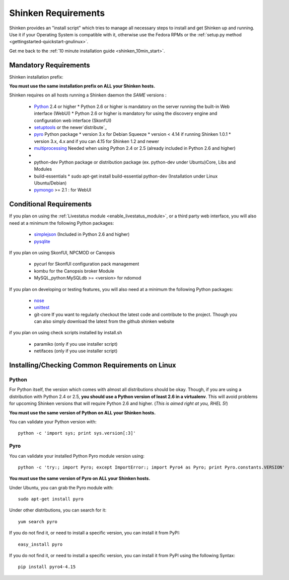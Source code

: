 .. _shinken_installation_requirements:



Shinken Requirements 
---------------------


Shinken provides an "install script" which tries to manage all necessary steps to install and get Shinken up and running. 
Use it if your Operating System is compatible with it, otherwise use the Fedora RPMs or the :ref:`setup.py method <gettingstarted-quickstart-gnulinux>`. 

Get me back to the :ref:`10 minute installation guide <shinken_10min_start>`.



Mandatory Requirements 
~~~~~~~~~~~~~~~~~~~~~~~


Shinken installation prefix:

**You must use the same installation prefix on ALL your Shinken hosts.**

Shinken requires on all hosts running a Shinken daemon the *SAME* versions :

  * `Python`_ 2.4 or higher
    * Python 2.6 or higher is mandatory on the server running the built-in Web interface (WebUI)
    * Python 2.6 or higher is mandatory for using the discovery engine and configuration web interface (SkonfUI)
  * `setuptools`_ or the newer`distribute`_
  * `pyro`_ Python package
    * version 3.x for Debian Squeeze
    * version < 4.14 if running Shinken 1.0.1
    * version 3.x, 4.x and if you can 4.15 for Shinken 1.2 and newer
  * `multiprocessing`_ Needed when using Python 2.4 or 2.5 (already included in Python 2.6 and higher)
  * 
  * python-dev Python package or distribution package (ex. python-dev under Ubuntu)Core, Libs and Modules
  * build-essentials 
    * sudo apt-get install build-essential python-dev  (Installation under Linux Ubuntu/Debian)
  * `pymongo`_ >= 2.1 : for WebUI



Conditional Requirements 
~~~~~~~~~~~~~~~~~~~~~~~~~


If you plan on using the :ref:`Livestatus module <enable_livestatus_module>`, or a third party web interface, you will also
need at a minimum the following Python packages:

  * `simplejson`_ (Included in Python 2.6 and higher)
  * `pysqlite`_

If you plan on using SkonfUI, NPCMOD or Canopsis

  * pycurl for SkonfUI configuration pack management
  * kombu for the Canopsis broker Module
  * MySQL_python:MySQLdb >= <version> for ndomod

If you plan on developing or testing features, you will also
need at a minimum the following Python packages:
  * `nose`_
  * `unittest`_
  * git-core If you want to regularly checkout the latest code and contribute to the project. Though you can also simply download the latest from the github shinken website

if you plan on using check scripts installed by install.sh

  * paramiko (only if you use installer script)
  * netifaces (only if you use installer script)



Installing/Checking Common Requirements on Linux 
~~~~~~~~~~~~~~~~~~~~~~~~~~~~~~~~~~~~~~~~~~~~~~~~~




Python 
*******

For Python itself, the version which comes with almost all distributions
should be okay. Though, if you are using a distribution with Python 2.4 or 2.5, **you should use a Python version of least 2.6 in a virtualenv**. This will avoid problems for upcoming Shinken versions that will require Python 2.6 and higher. (*This is aimed right at you, RHEL 5!*)

**You must use the same version of Python on ALL your Shinken hosts.**

You can validate your Python version with:
  
::

  python -c 'import sys; print sys.version[:3]'
  


Pyro 
*****

You can validate your installed Python Pyro module version using:
  
::

  python -c 'try:; import Pyro; except ImportError:; import Pyro4 as Pyro; print Pyro.constants.VERSION'
  
**You must use the same version of Pyro on ALL your Shinken hosts.**

Under Ubuntu, you can grab the Pyro module with:
  
::

  sudo apt-get install pyro
  
Under other distributions, you can search for it:
  
::

  yum search pyro
  
If you do not find it, or need to install a specific version, you can install it from PyPI:
  
::

  easy_install pyro
  
If you do not find it, or need to install a specific version, you can install it from PyPI using the following Syntax:
  
::

  pip install pyro4-4.15
.. _simplejson: http://pypi.python.org/pypi/simplejson/
.. _Python: http://www.python.org/download/
.. _unittest: http://pypi.python.org/pypi/unittest/
.. _distribute: http://pypi.python.org/pypi/distribute/
.. _pysqlite: http://code.google.com/p/pysqlite/
.. _pyro: http://pypi.python.org/pypi/Pyro4
.. _nose: http://pypi.python.org/pypi/nose/
.. _setuptools: http://pypi.python.org/pypi/setuptools/
.. _pymongo: http://pypi.python.org/pypi/pymongo/
.. _multiprocessing: http://pypi.python.org/pypi/multiprocessing/
